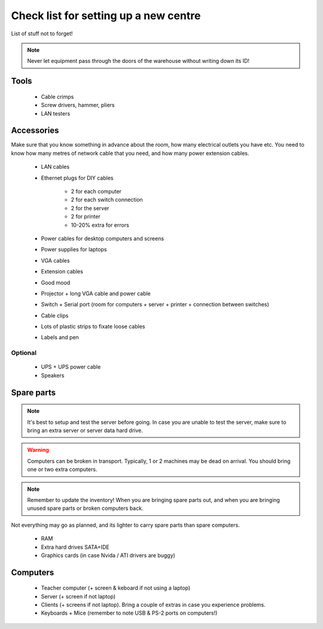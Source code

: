 Check list for setting up a new centre
======================================

List of stuff not to forget!

.. note:: Never let equipment pass through the doors of the warehouse without writing down its ID!

Tools
-----

 * Cable crimps
 * Screw drivers, hammer, pliers
 * LAN testers

Accessories
-----------

Make sure that you know something in advance about the room, how many electrical outlets you have etc. You need to know how many metres of network cable that you need, and how many power extension cables.

 * LAN cables
 * Ethernet plugs for DIY cables

    * 2 for each computer
    * 2 for each switch connection
    * 2 for the server
    * 2 for printer
    * 10-20% extra for errors

 * Power cables for desktop computers and screens
 * Power supplies for laptops
 * VGA cables
 * Extension cables
 * Good mood
 * Projector + long VGA cable and power cable
 * Switch + Serial port (room for computers + server + printer + connection between switches)
 * Cable clips
 * Lots of plastic strips to fixate loose cables
 * Labels and pen

Optional
~~~~~~~~

 * UPS + UPS power cable
 * Speakers

Spare parts
-----------

.. note:: It's best to setup and test the server before going. In case you are unable to test the server, make sure to bring an extra server or server data hard drive.

.. warning:: Computers can be broken in transport. Typically, 1 or 2 machines may be dead on arrival. You should bring one or two extra computers.

.. note:: Remember to update the inventory! When you are bringing spare parts out, and when you are bringing unused spare parts or broken computers back.

Not everything may go as planned, and its lighter to carry spare parts than spare
computers.

 * RAM
 * Extra hard drives SATA+IDE
 * Graphics cards (in case Nvida / ATI drivers are buggy)

Computers
---------

 * Teacher computer (+ screen & keboard if not using a laptop)
 * Server (+ screen if not laptop)
 * Clients (+ screens if not laptop). Bring a couple of extras in case you experience problems.
 * Keyboards + Mice (remember to note USB & PS-2 ports on computers!)

